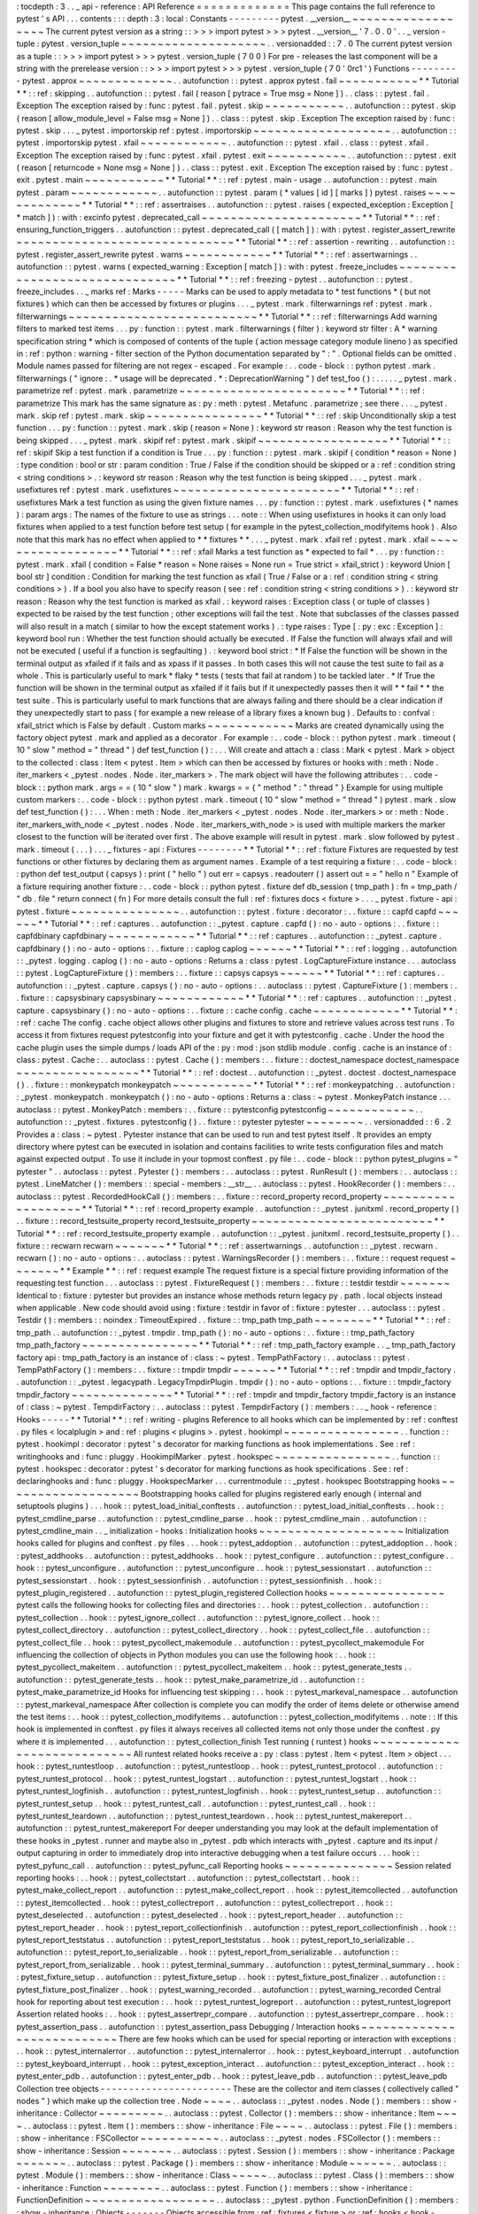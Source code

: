 :
tocdepth
:
3
.
.
_
api
-
reference
:
API
Reference
=
=
=
=
=
=
=
=
=
=
=
=
=
This
page
contains
the
full
reference
to
pytest
'
s
API
.
.
.
contents
:
:
:
depth
:
3
:
local
:
Constants
-
-
-
-
-
-
-
-
-
pytest
.
__version__
~
~
~
~
~
~
~
~
~
~
~
~
~
~
~
~
~
~
The
current
pytest
version
as
a
string
:
:
>
>
>
import
pytest
>
>
>
pytest
.
__version__
'
7
.
0
.
0
'
.
.
_
version
-
tuple
:
pytest
.
version_tuple
~
~
~
~
~
~
~
~
~
~
~
~
~
~
~
~
~
~
~
~
.
.
versionadded
:
:
7
.
0
The
current
pytest
version
as
a
tuple
:
:
>
>
>
import
pytest
>
>
>
pytest
.
version_tuple
(
7
0
0
)
For
pre
-
releases
the
last
component
will
be
a
string
with
the
prerelease
version
:
:
>
>
>
import
pytest
>
>
>
pytest
.
version_tuple
(
7
0
'
0rc1
'
)
Functions
-
-
-
-
-
-
-
-
-
pytest
.
approx
~
~
~
~
~
~
~
~
~
~
~
~
~
.
.
autofunction
:
:
pytest
.
approx
pytest
.
fail
~
~
~
~
~
~
~
~
~
~
~
*
*
Tutorial
*
*
:
:
ref
:
skipping
.
.
autofunction
:
:
pytest
.
fail
(
reason
[
pytrace
=
True
msg
=
None
]
)
.
.
class
:
:
pytest
.
fail
.
Exception
The
exception
raised
by
:
func
:
pytest
.
fail
.
pytest
.
skip
~
~
~
~
~
~
~
~
~
~
~
.
.
autofunction
:
:
pytest
.
skip
(
reason
[
allow_module_level
=
False
msg
=
None
]
)
.
.
class
:
:
pytest
.
skip
.
Exception
The
exception
raised
by
:
func
:
pytest
.
skip
.
.
.
_
pytest
.
importorskip
ref
:
pytest
.
importorskip
~
~
~
~
~
~
~
~
~
~
~
~
~
~
~
~
~
~
~
.
.
autofunction
:
:
pytest
.
importorskip
pytest
.
xfail
~
~
~
~
~
~
~
~
~
~
~
~
.
.
autofunction
:
:
pytest
.
xfail
.
.
class
:
:
pytest
.
xfail
.
Exception
The
exception
raised
by
:
func
:
pytest
.
xfail
.
pytest
.
exit
~
~
~
~
~
~
~
~
~
~
~
.
.
autofunction
:
:
pytest
.
exit
(
reason
[
returncode
=
None
msg
=
None
]
)
.
.
class
:
:
pytest
.
exit
.
Exception
The
exception
raised
by
:
func
:
pytest
.
exit
.
pytest
.
main
~
~
~
~
~
~
~
~
~
~
~
*
*
Tutorial
*
*
:
:
ref
:
pytest
.
main
-
usage
.
.
autofunction
:
:
pytest
.
main
pytest
.
param
~
~
~
~
~
~
~
~
~
~
~
~
.
.
autofunction
:
:
pytest
.
param
(
*
values
[
id
]
[
marks
]
)
pytest
.
raises
~
~
~
~
~
~
~
~
~
~
~
~
~
*
*
Tutorial
*
*
:
:
ref
:
assertraises
.
.
autofunction
:
:
pytest
.
raises
(
expected_exception
:
Exception
[
*
match
]
)
:
with
:
excinfo
pytest
.
deprecated_call
~
~
~
~
~
~
~
~
~
~
~
~
~
~
~
~
~
~
~
~
~
~
*
*
Tutorial
*
*
:
:
ref
:
ensuring_function_triggers
.
.
autofunction
:
:
pytest
.
deprecated_call
(
[
match
]
)
:
with
:
pytest
.
register_assert_rewrite
~
~
~
~
~
~
~
~
~
~
~
~
~
~
~
~
~
~
~
~
~
~
~
~
~
~
~
~
~
~
*
*
Tutorial
*
*
:
:
ref
:
assertion
-
rewriting
.
.
autofunction
:
:
pytest
.
register_assert_rewrite
pytest
.
warns
~
~
~
~
~
~
~
~
~
~
~
~
*
*
Tutorial
*
*
:
:
ref
:
assertwarnings
.
.
autofunction
:
:
pytest
.
warns
(
expected_warning
:
Exception
[
match
]
)
:
with
:
pytest
.
freeze_includes
~
~
~
~
~
~
~
~
~
~
~
~
~
~
~
~
~
~
~
~
~
~
~
~
~
~
~
~
~
~
*
*
Tutorial
*
*
:
:
ref
:
freezing
-
pytest
.
.
autofunction
:
:
pytest
.
freeze_includes
.
.
_
marks
ref
:
Marks
-
-
-
-
-
Marks
can
be
used
to
apply
metadata
to
*
test
functions
*
(
but
not
fixtures
)
which
can
then
be
accessed
by
fixtures
or
plugins
.
.
.
_
pytest
.
mark
.
filterwarnings
ref
:
pytest
.
mark
.
filterwarnings
~
~
~
~
~
~
~
~
~
~
~
~
~
~
~
~
~
~
~
~
~
~
~
~
~
~
*
*
Tutorial
*
*
:
:
ref
:
filterwarnings
Add
warning
filters
to
marked
test
items
.
.
.
py
:
function
:
:
pytest
.
mark
.
filterwarnings
(
filter
)
:
keyword
str
filter
:
A
*
warning
specification
string
*
which
is
composed
of
contents
of
the
tuple
(
action
message
category
module
lineno
)
as
specified
in
:
ref
:
python
:
warning
-
filter
section
of
the
Python
documentation
separated
by
"
:
"
.
Optional
fields
can
be
omitted
.
Module
names
passed
for
filtering
are
not
regex
-
escaped
.
For
example
:
.
.
code
-
block
:
:
python
pytest
.
mark
.
filterwarnings
(
"
ignore
:
.
*
usage
will
be
deprecated
.
*
:
DeprecationWarning
"
)
def
test_foo
(
)
:
.
.
.
.
.
_
pytest
.
mark
.
parametrize
ref
:
pytest
.
mark
.
parametrize
~
~
~
~
~
~
~
~
~
~
~
~
~
~
~
~
~
~
~
~
~
~
~
*
*
Tutorial
*
*
:
:
ref
:
parametrize
This
mark
has
the
same
signature
as
:
py
:
meth
:
pytest
.
Metafunc
.
parametrize
;
see
there
.
.
.
_
pytest
.
mark
.
skip
ref
:
pytest
.
mark
.
skip
~
~
~
~
~
~
~
~
~
~
~
~
~
~
~
~
*
*
Tutorial
*
*
:
:
ref
:
skip
Unconditionally
skip
a
test
function
.
.
.
py
:
function
:
:
pytest
.
mark
.
skip
(
reason
=
None
)
:
keyword
str
reason
:
Reason
why
the
test
function
is
being
skipped
.
.
.
_
pytest
.
mark
.
skipif
ref
:
pytest
.
mark
.
skipif
~
~
~
~
~
~
~
~
~
~
~
~
~
~
~
~
~
~
*
*
Tutorial
*
*
:
:
ref
:
skipif
Skip
a
test
function
if
a
condition
is
True
.
.
.
py
:
function
:
:
pytest
.
mark
.
skipif
(
condition
*
reason
=
None
)
:
type
condition
:
bool
or
str
:
param
condition
:
True
/
False
if
the
condition
should
be
skipped
or
a
:
ref
:
condition
string
<
string
conditions
>
.
:
keyword
str
reason
:
Reason
why
the
test
function
is
being
skipped
.
.
.
_
pytest
.
mark
.
usefixtures
ref
:
pytest
.
mark
.
usefixtures
~
~
~
~
~
~
~
~
~
~
~
~
~
~
~
~
~
~
~
~
~
~
~
*
*
Tutorial
*
*
:
:
ref
:
usefixtures
Mark
a
test
function
as
using
the
given
fixture
names
.
.
.
py
:
function
:
:
pytest
.
mark
.
usefixtures
(
*
names
)
:
param
args
:
The
names
of
the
fixture
to
use
as
strings
.
.
.
note
:
:
When
using
usefixtures
in
hooks
it
can
only
load
fixtures
when
applied
to
a
test
function
before
test
setup
(
for
example
in
the
pytest_collection_modifyitems
hook
)
.
Also
note
that
this
mark
has
no
effect
when
applied
to
*
*
fixtures
*
*
.
.
.
_
pytest
.
mark
.
xfail
ref
:
pytest
.
mark
.
xfail
~
~
~
~
~
~
~
~
~
~
~
~
~
~
~
~
~
~
*
*
Tutorial
*
*
:
:
ref
:
xfail
Marks
a
test
function
as
*
expected
to
fail
*
.
.
.
py
:
function
:
:
pytest
.
mark
.
xfail
(
condition
=
False
*
reason
=
None
raises
=
None
run
=
True
strict
=
xfail_strict
)
:
keyword
Union
[
bool
str
]
condition
:
Condition
for
marking
the
test
function
as
xfail
(
True
/
False
or
a
:
ref
:
condition
string
<
string
conditions
>
)
.
If
a
bool
you
also
have
to
specify
reason
(
see
:
ref
:
condition
string
<
string
conditions
>
)
.
:
keyword
str
reason
:
Reason
why
the
test
function
is
marked
as
xfail
.
:
keyword
raises
:
Exception
class
(
or
tuple
of
classes
)
expected
to
be
raised
by
the
test
function
;
other
exceptions
will
fail
the
test
.
Note
that
subclasses
of
the
classes
passed
will
also
result
in
a
match
(
similar
to
how
the
except
statement
works
)
.
:
type
raises
:
Type
[
:
py
:
exc
:
Exception
]
:
keyword
bool
run
:
Whether
the
test
function
should
actually
be
executed
.
If
False
the
function
will
always
xfail
and
will
not
be
executed
(
useful
if
a
function
is
segfaulting
)
.
:
keyword
bool
strict
:
*
If
False
the
function
will
be
shown
in
the
terminal
output
as
xfailed
if
it
fails
and
as
xpass
if
it
passes
.
In
both
cases
this
will
not
cause
the
test
suite
to
fail
as
a
whole
.
This
is
particularly
useful
to
mark
*
flaky
*
tests
(
tests
that
fail
at
random
)
to
be
tackled
later
.
*
If
True
the
function
will
be
shown
in
the
terminal
output
as
xfailed
if
it
fails
but
if
it
unexpectedly
passes
then
it
will
*
*
fail
*
*
the
test
suite
.
This
is
particularly
useful
to
mark
functions
that
are
always
failing
and
there
should
be
a
clear
indication
if
they
unexpectedly
start
to
pass
(
for
example
a
new
release
of
a
library
fixes
a
known
bug
)
.
Defaults
to
:
confval
:
xfail_strict
which
is
False
by
default
.
Custom
marks
~
~
~
~
~
~
~
~
~
~
~
~
Marks
are
created
dynamically
using
the
factory
object
pytest
.
mark
and
applied
as
a
decorator
.
For
example
:
.
.
code
-
block
:
:
python
pytest
.
mark
.
timeout
(
10
"
slow
"
method
=
"
thread
"
)
def
test_function
(
)
:
.
.
.
Will
create
and
attach
a
:
class
:
Mark
<
pytest
.
Mark
>
object
to
the
collected
:
class
:
Item
<
pytest
.
Item
>
which
can
then
be
accessed
by
fixtures
or
hooks
with
:
meth
:
Node
.
iter_markers
<
_pytest
.
nodes
.
Node
.
iter_markers
>
.
The
mark
object
will
have
the
following
attributes
:
.
.
code
-
block
:
:
python
mark
.
args
=
=
(
10
"
slow
"
)
mark
.
kwargs
=
=
{
"
method
"
:
"
thread
"
}
Example
for
using
multiple
custom
markers
:
.
.
code
-
block
:
:
python
pytest
.
mark
.
timeout
(
10
"
slow
"
method
=
"
thread
"
)
pytest
.
mark
.
slow
def
test_function
(
)
:
.
.
.
When
:
meth
:
Node
.
iter_markers
<
_pytest
.
nodes
.
Node
.
iter_markers
>
or
:
meth
:
Node
.
iter_markers_with_node
<
_pytest
.
nodes
.
Node
.
iter_markers_with_node
>
is
used
with
multiple
markers
the
marker
closest
to
the
function
will
be
iterated
over
first
.
The
above
example
will
result
in
pytest
.
mark
.
slow
followed
by
pytest
.
mark
.
timeout
(
.
.
.
)
.
.
.
_
fixtures
-
api
:
Fixtures
-
-
-
-
-
-
-
-
*
*
Tutorial
*
*
:
:
ref
:
fixture
Fixtures
are
requested
by
test
functions
or
other
fixtures
by
declaring
them
as
argument
names
.
Example
of
a
test
requiring
a
fixture
:
.
.
code
-
block
:
:
python
def
test_output
(
capsys
)
:
print
(
"
hello
"
)
out
err
=
capsys
.
readouterr
(
)
assert
out
=
=
"
hello
\
n
"
Example
of
a
fixture
requiring
another
fixture
:
.
.
code
-
block
:
:
python
pytest
.
fixture
def
db_session
(
tmp_path
)
:
fn
=
tmp_path
/
"
db
.
file
"
return
connect
(
fn
)
For
more
details
consult
the
full
:
ref
:
fixtures
docs
<
fixture
>
.
.
.
_
pytest
.
fixture
-
api
:
pytest
.
fixture
~
~
~
~
~
~
~
~
~
~
~
~
~
~
~
.
.
autofunction
:
:
pytest
.
fixture
:
decorator
:
.
.
fixture
:
:
capfd
capfd
~
~
~
~
~
~
*
*
Tutorial
*
*
:
:
ref
:
captures
.
.
autofunction
:
:
_pytest
.
capture
.
capfd
(
)
:
no
-
auto
-
options
:
.
.
fixture
:
:
capfdbinary
capfdbinary
~
~
~
~
~
~
~
~
~
~
~
~
*
*
Tutorial
*
*
:
:
ref
:
captures
.
.
autofunction
:
:
_pytest
.
capture
.
capfdbinary
(
)
:
no
-
auto
-
options
:
.
.
fixture
:
:
caplog
caplog
~
~
~
~
~
~
*
*
Tutorial
*
*
:
:
ref
:
logging
.
.
autofunction
:
:
_pytest
.
logging
.
caplog
(
)
:
no
-
auto
-
options
:
Returns
a
:
class
:
pytest
.
LogCaptureFixture
instance
.
.
.
autoclass
:
:
pytest
.
LogCaptureFixture
(
)
:
members
:
.
.
fixture
:
:
capsys
capsys
~
~
~
~
~
~
*
*
Tutorial
*
*
:
:
ref
:
captures
.
.
autofunction
:
:
_pytest
.
capture
.
capsys
(
)
:
no
-
auto
-
options
:
.
.
autoclass
:
:
pytest
.
CaptureFixture
(
)
:
members
:
.
.
fixture
:
:
capsysbinary
capsysbinary
~
~
~
~
~
~
~
~
~
~
~
~
*
*
Tutorial
*
*
:
:
ref
:
captures
.
.
autofunction
:
:
_pytest
.
capture
.
capsysbinary
(
)
:
no
-
auto
-
options
:
.
.
fixture
:
:
cache
config
.
cache
~
~
~
~
~
~
~
~
~
~
~
~
*
*
Tutorial
*
*
:
:
ref
:
cache
The
config
.
cache
object
allows
other
plugins
and
fixtures
to
store
and
retrieve
values
across
test
runs
.
To
access
it
from
fixtures
request
pytestconfig
into
your
fixture
and
get
it
with
pytestconfig
.
cache
.
Under
the
hood
the
cache
plugin
uses
the
simple
dumps
/
loads
API
of
the
:
py
:
mod
:
json
stdlib
module
.
config
.
cache
is
an
instance
of
:
class
:
pytest
.
Cache
:
.
.
autoclass
:
:
pytest
.
Cache
(
)
:
members
:
.
.
fixture
:
:
doctest_namespace
doctest_namespace
~
~
~
~
~
~
~
~
~
~
~
~
~
~
~
~
~
*
*
Tutorial
*
*
:
:
ref
:
doctest
.
.
autofunction
:
:
_pytest
.
doctest
.
doctest_namespace
(
)
.
.
fixture
:
:
monkeypatch
monkeypatch
~
~
~
~
~
~
~
~
~
~
~
*
*
Tutorial
*
*
:
:
ref
:
monkeypatching
.
.
autofunction
:
:
_pytest
.
monkeypatch
.
monkeypatch
(
)
:
no
-
auto
-
options
:
Returns
a
:
class
:
~
pytest
.
MonkeyPatch
instance
.
.
.
autoclass
:
:
pytest
.
MonkeyPatch
:
members
:
.
.
fixture
:
:
pytestconfig
pytestconfig
~
~
~
~
~
~
~
~
~
~
~
~
.
.
autofunction
:
:
_pytest
.
fixtures
.
pytestconfig
(
)
.
.
fixture
:
:
pytester
pytester
~
~
~
~
~
~
~
~
.
.
versionadded
:
:
6
.
2
Provides
a
:
class
:
~
pytest
.
Pytester
instance
that
can
be
used
to
run
and
test
pytest
itself
.
It
provides
an
empty
directory
where
pytest
can
be
executed
in
isolation
and
contains
facilities
to
write
tests
configuration
files
and
match
against
expected
output
.
To
use
it
include
in
your
topmost
conftest
.
py
file
:
.
.
code
-
block
:
:
python
pytest_plugins
=
"
pytester
"
.
.
autoclass
:
:
pytest
.
Pytester
(
)
:
members
:
.
.
autoclass
:
:
pytest
.
RunResult
(
)
:
members
:
.
.
autoclass
:
:
pytest
.
LineMatcher
(
)
:
members
:
:
special
-
members
:
__str__
.
.
autoclass
:
:
pytest
.
HookRecorder
(
)
:
members
:
.
.
autoclass
:
:
pytest
.
RecordedHookCall
(
)
:
members
:
.
.
fixture
:
:
record_property
record_property
~
~
~
~
~
~
~
~
~
~
~
~
~
~
~
~
~
~
~
*
*
Tutorial
*
*
:
:
ref
:
record_property
example
.
.
autofunction
:
:
_pytest
.
junitxml
.
record_property
(
)
.
.
fixture
:
:
record_testsuite_property
record_testsuite_property
~
~
~
~
~
~
~
~
~
~
~
~
~
~
~
~
~
~
~
~
~
~
~
~
~
*
*
Tutorial
*
*
:
:
ref
:
record_testsuite_property
example
.
.
autofunction
:
:
_pytest
.
junitxml
.
record_testsuite_property
(
)
.
.
fixture
:
:
recwarn
recwarn
~
~
~
~
~
~
~
*
*
Tutorial
*
*
:
:
ref
:
assertwarnings
.
.
autofunction
:
:
_pytest
.
recwarn
.
recwarn
(
)
:
no
-
auto
-
options
:
.
.
autoclass
:
:
pytest
.
WarningsRecorder
(
)
:
members
:
.
.
fixture
:
:
request
request
~
~
~
~
~
~
~
*
*
Example
*
*
:
:
ref
:
request
example
The
request
fixture
is
a
special
fixture
providing
information
of
the
requesting
test
function
.
.
.
autoclass
:
:
pytest
.
FixtureRequest
(
)
:
members
:
.
.
fixture
:
:
testdir
testdir
~
~
~
~
~
~
~
Identical
to
:
fixture
:
pytester
but
provides
an
instance
whose
methods
return
legacy
py
.
path
.
local
objects
instead
when
applicable
.
New
code
should
avoid
using
:
fixture
:
testdir
in
favor
of
:
fixture
:
pytester
.
.
.
autoclass
:
:
pytest
.
Testdir
(
)
:
members
:
:
noindex
:
TimeoutExpired
.
.
fixture
:
:
tmp_path
tmp_path
~
~
~
~
~
~
~
~
*
*
Tutorial
*
*
:
:
ref
:
tmp_path
.
.
autofunction
:
:
_pytest
.
tmpdir
.
tmp_path
(
)
:
no
-
auto
-
options
:
.
.
fixture
:
:
tmp_path_factory
tmp_path_factory
~
~
~
~
~
~
~
~
~
~
~
~
~
~
~
~
*
*
Tutorial
*
*
:
:
ref
:
tmp_path_factory
example
.
.
_
tmp_path_factory
factory
api
:
tmp_path_factory
is
an
instance
of
:
class
:
~
pytest
.
TempPathFactory
:
.
.
autoclass
:
:
pytest
.
TempPathFactory
(
)
:
members
:
.
.
fixture
:
:
tmpdir
tmpdir
~
~
~
~
~
~
*
*
Tutorial
*
*
:
:
ref
:
tmpdir
and
tmpdir_factory
.
.
autofunction
:
:
_pytest
.
legacypath
.
LegacyTmpdirPlugin
.
tmpdir
(
)
:
no
-
auto
-
options
:
.
.
fixture
:
:
tmpdir_factory
tmpdir_factory
~
~
~
~
~
~
~
~
~
~
~
~
~
~
*
*
Tutorial
*
*
:
:
ref
:
tmpdir
and
tmpdir_factory
tmpdir_factory
is
an
instance
of
:
class
:
~
pytest
.
TempdirFactory
:
.
.
autoclass
:
:
pytest
.
TempdirFactory
(
)
:
members
:
.
.
_
hook
-
reference
:
Hooks
-
-
-
-
-
*
*
Tutorial
*
*
:
:
ref
:
writing
-
plugins
Reference
to
all
hooks
which
can
be
implemented
by
:
ref
:
conftest
.
py
files
<
localplugin
>
and
:
ref
:
plugins
<
plugins
>
.
pytest
.
hookimpl
~
~
~
~
~
~
~
~
~
~
~
~
~
~
~
~
.
.
function
:
:
pytest
.
hookimpl
:
decorator
:
pytest
'
s
decorator
for
marking
functions
as
hook
implementations
.
See
:
ref
:
writinghooks
and
:
func
:
pluggy
.
HookimplMarker
.
pytest
.
hookspec
~
~
~
~
~
~
~
~
~
~
~
~
~
~
~
~
.
.
function
:
:
pytest
.
hookspec
:
decorator
:
pytest
'
s
decorator
for
marking
functions
as
hook
specifications
.
See
:
ref
:
declaringhooks
and
:
func
:
pluggy
.
HookspecMarker
.
.
.
currentmodule
:
:
_pytest
.
hookspec
Bootstrapping
hooks
~
~
~
~
~
~
~
~
~
~
~
~
~
~
~
~
~
~
~
Bootstrapping
hooks
called
for
plugins
registered
early
enough
(
internal
and
setuptools
plugins
)
.
.
.
hook
:
:
pytest_load_initial_conftests
.
.
autofunction
:
:
pytest_load_initial_conftests
.
.
hook
:
:
pytest_cmdline_parse
.
.
autofunction
:
:
pytest_cmdline_parse
.
.
hook
:
:
pytest_cmdline_main
.
.
autofunction
:
:
pytest_cmdline_main
.
.
_
initialization
-
hooks
:
Initialization
hooks
~
~
~
~
~
~
~
~
~
~
~
~
~
~
~
~
~
~
~
~
Initialization
hooks
called
for
plugins
and
conftest
.
py
files
.
.
.
hook
:
:
pytest_addoption
.
.
autofunction
:
:
pytest_addoption
.
.
hook
:
:
pytest_addhooks
.
.
autofunction
:
:
pytest_addhooks
.
.
hook
:
:
pytest_configure
.
.
autofunction
:
:
pytest_configure
.
.
hook
:
:
pytest_unconfigure
.
.
autofunction
:
:
pytest_unconfigure
.
.
hook
:
:
pytest_sessionstart
.
.
autofunction
:
:
pytest_sessionstart
.
.
hook
:
:
pytest_sessionfinish
.
.
autofunction
:
:
pytest_sessionfinish
.
.
hook
:
:
pytest_plugin_registered
.
.
autofunction
:
:
pytest_plugin_registered
Collection
hooks
~
~
~
~
~
~
~
~
~
~
~
~
~
~
~
~
pytest
calls
the
following
hooks
for
collecting
files
and
directories
:
.
.
hook
:
:
pytest_collection
.
.
autofunction
:
:
pytest_collection
.
.
hook
:
:
pytest_ignore_collect
.
.
autofunction
:
:
pytest_ignore_collect
.
.
hook
:
:
pytest_collect_directory
.
.
autofunction
:
:
pytest_collect_directory
.
.
hook
:
:
pytest_collect_file
.
.
autofunction
:
:
pytest_collect_file
.
.
hook
:
:
pytest_pycollect_makemodule
.
.
autofunction
:
:
pytest_pycollect_makemodule
For
influencing
the
collection
of
objects
in
Python
modules
you
can
use
the
following
hook
:
.
.
hook
:
:
pytest_pycollect_makeitem
.
.
autofunction
:
:
pytest_pycollect_makeitem
.
.
hook
:
:
pytest_generate_tests
.
.
autofunction
:
:
pytest_generate_tests
.
.
hook
:
:
pytest_make_parametrize_id
.
.
autofunction
:
:
pytest_make_parametrize_id
Hooks
for
influencing
test
skipping
:
.
.
hook
:
:
pytest_markeval_namespace
.
.
autofunction
:
:
pytest_markeval_namespace
After
collection
is
complete
you
can
modify
the
order
of
items
delete
or
otherwise
amend
the
test
items
:
.
.
hook
:
:
pytest_collection_modifyitems
.
.
autofunction
:
:
pytest_collection_modifyitems
.
.
note
:
:
If
this
hook
is
implemented
in
conftest
.
py
files
it
always
receives
all
collected
items
not
only
those
under
the
conftest
.
py
where
it
is
implemented
.
.
.
autofunction
:
:
pytest_collection_finish
Test
running
(
runtest
)
hooks
~
~
~
~
~
~
~
~
~
~
~
~
~
~
~
~
~
~
~
~
~
~
~
~
~
~
~
~
All
runtest
related
hooks
receive
a
:
py
:
class
:
pytest
.
Item
<
pytest
.
Item
>
object
.
.
.
hook
:
:
pytest_runtestloop
.
.
autofunction
:
:
pytest_runtestloop
.
.
hook
:
:
pytest_runtest_protocol
.
.
autofunction
:
:
pytest_runtest_protocol
.
.
hook
:
:
pytest_runtest_logstart
.
.
autofunction
:
:
pytest_runtest_logstart
.
.
hook
:
:
pytest_runtest_logfinish
.
.
autofunction
:
:
pytest_runtest_logfinish
.
.
hook
:
:
pytest_runtest_setup
.
.
autofunction
:
:
pytest_runtest_setup
.
.
hook
:
:
pytest_runtest_call
.
.
autofunction
:
:
pytest_runtest_call
.
.
hook
:
:
pytest_runtest_teardown
.
.
autofunction
:
:
pytest_runtest_teardown
.
.
hook
:
:
pytest_runtest_makereport
.
.
autofunction
:
:
pytest_runtest_makereport
For
deeper
understanding
you
may
look
at
the
default
implementation
of
these
hooks
in
_pytest
.
runner
and
maybe
also
in
_pytest
.
pdb
which
interacts
with
_pytest
.
capture
and
its
input
/
output
capturing
in
order
to
immediately
drop
into
interactive
debugging
when
a
test
failure
occurs
.
.
.
hook
:
:
pytest_pyfunc_call
.
.
autofunction
:
:
pytest_pyfunc_call
Reporting
hooks
~
~
~
~
~
~
~
~
~
~
~
~
~
~
~
Session
related
reporting
hooks
:
.
.
hook
:
:
pytest_collectstart
.
.
autofunction
:
:
pytest_collectstart
.
.
hook
:
:
pytest_make_collect_report
.
.
autofunction
:
:
pytest_make_collect_report
.
.
hook
:
:
pytest_itemcollected
.
.
autofunction
:
:
pytest_itemcollected
.
.
hook
:
:
pytest_collectreport
.
.
autofunction
:
:
pytest_collectreport
.
.
hook
:
:
pytest_deselected
.
.
autofunction
:
:
pytest_deselected
.
.
hook
:
:
pytest_report_header
.
.
autofunction
:
:
pytest_report_header
.
.
hook
:
:
pytest_report_collectionfinish
.
.
autofunction
:
:
pytest_report_collectionfinish
.
.
hook
:
:
pytest_report_teststatus
.
.
autofunction
:
:
pytest_report_teststatus
.
.
hook
:
:
pytest_report_to_serializable
.
.
autofunction
:
:
pytest_report_to_serializable
.
.
hook
:
:
pytest_report_from_serializable
.
.
autofunction
:
:
pytest_report_from_serializable
.
.
hook
:
:
pytest_terminal_summary
.
.
autofunction
:
:
pytest_terminal_summary
.
.
hook
:
:
pytest_fixture_setup
.
.
autofunction
:
:
pytest_fixture_setup
.
.
hook
:
:
pytest_fixture_post_finalizer
.
.
autofunction
:
:
pytest_fixture_post_finalizer
.
.
hook
:
:
pytest_warning_recorded
.
.
autofunction
:
:
pytest_warning_recorded
Central
hook
for
reporting
about
test
execution
:
.
.
hook
:
:
pytest_runtest_logreport
.
.
autofunction
:
:
pytest_runtest_logreport
Assertion
related
hooks
:
.
.
hook
:
:
pytest_assertrepr_compare
.
.
autofunction
:
:
pytest_assertrepr_compare
.
.
hook
:
:
pytest_assertion_pass
.
.
autofunction
:
:
pytest_assertion_pass
Debugging
/
Interaction
hooks
~
~
~
~
~
~
~
~
~
~
~
~
~
~
~
~
~
~
~
~
~
~
~
~
~
~
~
There
are
few
hooks
which
can
be
used
for
special
reporting
or
interaction
with
exceptions
:
.
.
hook
:
:
pytest_internalerror
.
.
autofunction
:
:
pytest_internalerror
.
.
hook
:
:
pytest_keyboard_interrupt
.
.
autofunction
:
:
pytest_keyboard_interrupt
.
.
hook
:
:
pytest_exception_interact
.
.
autofunction
:
:
pytest_exception_interact
.
.
hook
:
:
pytest_enter_pdb
.
.
autofunction
:
:
pytest_enter_pdb
.
.
hook
:
:
pytest_leave_pdb
.
.
autofunction
:
:
pytest_leave_pdb
Collection
tree
objects
-
-
-
-
-
-
-
-
-
-
-
-
-
-
-
-
-
-
-
-
-
-
-
These
are
the
collector
and
item
classes
(
collectively
called
"
nodes
"
)
which
make
up
the
collection
tree
.
Node
~
~
~
~
.
.
autoclass
:
:
_pytest
.
nodes
.
Node
(
)
:
members
:
:
show
-
inheritance
:
Collector
~
~
~
~
~
~
~
~
~
.
.
autoclass
:
:
pytest
.
Collector
(
)
:
members
:
:
show
-
inheritance
:
Item
~
~
~
~
.
.
autoclass
:
:
pytest
.
Item
(
)
:
members
:
:
show
-
inheritance
:
File
~
~
~
~
.
.
autoclass
:
:
pytest
.
File
(
)
:
members
:
:
show
-
inheritance
:
FSCollector
~
~
~
~
~
~
~
~
~
~
~
.
.
autoclass
:
:
_pytest
.
nodes
.
FSCollector
(
)
:
members
:
:
show
-
inheritance
:
Session
~
~
~
~
~
~
~
.
.
autoclass
:
:
pytest
.
Session
(
)
:
members
:
:
show
-
inheritance
:
Package
~
~
~
~
~
~
~
.
.
autoclass
:
:
pytest
.
Package
(
)
:
members
:
:
show
-
inheritance
:
Module
~
~
~
~
~
~
.
.
autoclass
:
:
pytest
.
Module
(
)
:
members
:
:
show
-
inheritance
:
Class
~
~
~
~
~
.
.
autoclass
:
:
pytest
.
Class
(
)
:
members
:
:
show
-
inheritance
:
Function
~
~
~
~
~
~
~
~
.
.
autoclass
:
:
pytest
.
Function
(
)
:
members
:
:
show
-
inheritance
:
FunctionDefinition
~
~
~
~
~
~
~
~
~
~
~
~
~
~
~
~
~
~
.
.
autoclass
:
:
_pytest
.
python
.
FunctionDefinition
(
)
:
members
:
:
show
-
inheritance
:
Objects
-
-
-
-
-
-
-
Objects
accessible
from
:
ref
:
fixtures
<
fixture
>
or
:
ref
:
hooks
<
hook
-
reference
>
or
importable
from
pytest
.
CallInfo
~
~
~
~
~
~
~
~
.
.
autoclass
:
:
pytest
.
CallInfo
(
)
:
members
:
CollectReport
~
~
~
~
~
~
~
~
~
~
~
~
~
.
.
autoclass
:
:
pytest
.
CollectReport
(
)
:
members
:
:
show
-
inheritance
:
:
inherited
-
members
:
Config
~
~
~
~
~
~
.
.
autoclass
:
:
pytest
.
Config
(
)
:
members
:
Dir
~
~
~
.
.
autoclass
:
:
pytest
.
Dir
(
)
:
members
:
Directory
~
~
~
~
~
~
~
~
~
.
.
autoclass
:
:
pytest
.
Directory
(
)
:
members
:
ExceptionInfo
~
~
~
~
~
~
~
~
~
~
~
~
~
.
.
autoclass
:
:
pytest
.
ExceptionInfo
(
)
:
members
:
ExitCode
~
~
~
~
~
~
~
~
.
.
autoclass
:
:
pytest
.
ExitCode
:
members
:
FixtureDef
~
~
~
~
~
~
~
~
~
~
.
.
autoclass
:
:
pytest
.
FixtureDef
(
)
:
members
:
:
show
-
inheritance
:
MarkDecorator
~
~
~
~
~
~
~
~
~
~
~
~
~
.
.
autoclass
:
:
pytest
.
MarkDecorator
(
)
:
members
:
MarkGenerator
~
~
~
~
~
~
~
~
~
~
~
~
~
.
.
autoclass
:
:
pytest
.
MarkGenerator
(
)
:
members
:
Mark
~
~
~
~
.
.
autoclass
:
:
pytest
.
Mark
(
)
:
members
:
Metafunc
~
~
~
~
~
~
~
~
.
.
autoclass
:
:
pytest
.
Metafunc
(
)
:
members
:
Parser
~
~
~
~
~
~
.
.
autoclass
:
:
pytest
.
Parser
(
)
:
members
:
OptionGroup
~
~
~
~
~
~
~
~
~
~
~
.
.
autoclass
:
:
pytest
.
OptionGroup
(
)
:
members
:
PytestPluginManager
~
~
~
~
~
~
~
~
~
~
~
~
~
~
~
~
~
~
~
.
.
autoclass
:
:
pytest
.
PytestPluginManager
(
)
:
members
:
:
undoc
-
members
:
:
inherited
-
members
:
:
show
-
inheritance
:
TestReport
~
~
~
~
~
~
~
~
~
~
.
.
autoclass
:
:
pytest
.
TestReport
(
)
:
members
:
:
show
-
inheritance
:
:
inherited
-
members
:
TestShortLogReport
~
~
~
~
~
~
~
~
~
~
~
~
~
~
~
~
~
~
.
.
autoclass
:
:
pytest
.
TestShortLogReport
(
)
:
members
:
Result
~
~
~
~
~
~
~
Result
object
used
within
:
ref
:
hook
wrappers
<
hookwrapper
>
see
:
py
:
class
:
Result
in
the
pluggy
documentation
<
pluggy
.
Result
>
for
more
information
.
Stash
~
~
~
~
~
.
.
autoclass
:
:
pytest
.
Stash
:
special
-
members
:
__setitem__
__getitem__
__delitem__
__contains__
__len__
:
members
:
.
.
autoclass
:
:
pytest
.
StashKey
:
show
-
inheritance
:
:
members
:
Global
Variables
-
-
-
-
-
-
-
-
-
-
-
-
-
-
-
-
pytest
treats
some
global
variables
in
a
special
manner
when
defined
in
a
test
module
or
conftest
.
py
files
.
.
.
globalvar
:
:
collect_ignore
*
*
Tutorial
*
*
:
:
ref
:
customizing
-
test
-
collection
Can
be
declared
in
*
conftest
.
py
files
*
to
exclude
test
directories
or
modules
.
Needs
to
be
a
list
of
paths
(
str
:
class
:
pathlib
.
Path
or
any
:
class
:
os
.
PathLike
)
.
.
.
code
-
block
:
:
python
collect_ignore
=
[
"
setup
.
py
"
]
.
.
globalvar
:
:
collect_ignore_glob
*
*
Tutorial
*
*
:
:
ref
:
customizing
-
test
-
collection
Can
be
declared
in
*
conftest
.
py
files
*
to
exclude
test
directories
or
modules
with
Unix
shell
-
style
wildcards
.
Needs
to
be
list
[
str
]
where
str
can
contain
glob
patterns
.
.
.
code
-
block
:
:
python
collect_ignore_glob
=
[
"
*
_ignore
.
py
"
]
.
.
globalvar
:
:
pytest_plugins
*
*
Tutorial
*
*
:
:
ref
:
available
installable
plugins
Can
be
declared
at
the
*
*
global
*
*
level
in
*
test
modules
*
and
*
conftest
.
py
files
*
to
register
additional
plugins
.
Can
be
either
a
str
or
Sequence
[
str
]
.
.
.
code
-
block
:
:
python
pytest_plugins
=
"
myapp
.
testsupport
.
myplugin
"
.
.
code
-
block
:
:
python
pytest_plugins
=
(
"
myapp
.
testsupport
.
tools
"
"
myapp
.
testsupport
.
regression
"
)
.
.
globalvar
:
:
pytestmark
*
*
Tutorial
*
*
:
:
ref
:
scoped
-
marking
Can
be
declared
at
the
*
*
global
*
*
level
in
*
test
modules
*
to
apply
one
or
more
:
ref
:
marks
<
marks
ref
>
to
all
test
functions
and
methods
.
Can
be
either
a
single
mark
or
a
list
of
marks
(
applied
in
left
-
to
-
right
order
)
.
.
.
code
-
block
:
:
python
import
pytest
pytestmark
=
pytest
.
mark
.
webtest
.
.
code
-
block
:
:
python
import
pytest
pytestmark
=
[
pytest
.
mark
.
integration
pytest
.
mark
.
slow
]
Environment
Variables
-
-
-
-
-
-
-
-
-
-
-
-
-
-
-
-
-
-
-
-
-
Environment
variables
that
can
be
used
to
change
pytest
'
s
behavior
.
.
.
envvar
:
:
CI
When
set
(
regardless
of
value
)
pytest
acknowledges
that
is
running
in
a
CI
process
.
Alternative
to
BUILD_NUMBER
variable
.
.
.
envvar
:
:
BUILD_NUMBER
When
set
(
regardless
of
value
)
pytest
acknowledges
that
is
running
in
a
CI
process
.
Alternative
to
CI
variable
.
.
.
envvar
:
:
PYTEST_ADDOPTS
This
contains
a
command
-
line
(
parsed
by
the
py
:
mod
:
shlex
module
)
that
will
be
*
*
prepended
*
*
to
the
command
line
given
by
the
user
see
:
ref
:
adding
default
options
for
more
information
.
.
.
envvar
:
:
PYTEST_VERSION
This
environment
variable
is
defined
at
the
start
of
the
pytest
session
and
is
undefined
afterwards
.
It
contains
the
value
of
pytest
.
__version__
and
among
other
things
can
be
used
to
easily
check
if
a
code
is
running
from
within
a
pytest
run
.
.
.
envvar
:
:
PYTEST_CURRENT_TEST
This
is
not
meant
to
be
set
by
users
but
is
set
by
pytest
internally
with
the
name
of
the
current
test
so
other
processes
can
inspect
it
see
:
ref
:
pytest
current
test
env
for
more
information
.
.
.
envvar
:
:
PYTEST_DEBUG
When
set
pytest
will
print
tracing
and
debug
information
.
.
.
envvar
:
:
PYTEST_DISABLE_PLUGIN_AUTOLOAD
When
set
disables
plugin
auto
-
loading
through
setuptools
entrypoints
.
Only
explicitly
specified
plugins
will
be
loaded
.
.
.
envvar
:
:
PYTEST_PLUGINS
Contains
comma
-
separated
list
of
modules
that
should
be
loaded
as
plugins
:
.
.
code
-
block
:
:
bash
export
PYTEST_PLUGINS
=
mymodule
.
plugin
xdist
.
.
envvar
:
:
PYTEST_THEME
Sets
a
pygment
style
<
https
:
/
/
pygments
.
org
/
docs
/
styles
/
>
_
to
use
for
the
code
output
.
.
.
envvar
:
:
PYTEST_THEME_MODE
Sets
the
:
envvar
:
PYTEST_THEME
to
be
either
*
dark
*
or
*
light
*
.
.
.
envvar
:
:
PY_COLORS
When
set
to
1
pytest
will
use
color
in
terminal
output
.
When
set
to
0
pytest
will
not
use
color
.
PY_COLORS
takes
precedence
over
NO_COLOR
and
FORCE_COLOR
.
.
.
envvar
:
:
NO_COLOR
When
set
to
a
non
-
empty
string
(
regardless
of
value
)
pytest
will
not
use
color
in
terminal
output
.
PY_COLORS
takes
precedence
over
NO_COLOR
which
takes
precedence
over
FORCE_COLOR
.
See
no
-
color
.
org
<
https
:
/
/
no
-
color
.
org
/
>
__
for
other
libraries
supporting
this
community
standard
.
.
.
envvar
:
:
FORCE_COLOR
When
set
to
a
non
-
empty
string
(
regardless
of
value
)
pytest
will
use
color
in
terminal
output
.
PY_COLORS
and
NO_COLOR
take
precedence
over
FORCE_COLOR
.
Exceptions
-
-
-
-
-
-
-
-
-
-
.
.
autoexception
:
:
pytest
.
UsageError
(
)
:
show
-
inheritance
:
.
.
autoexception
:
:
pytest
.
FixtureLookupError
(
)
:
show
-
inheritance
:
.
.
_
warnings
ref
:
Warnings
-
-
-
-
-
-
-
-
Custom
warnings
generated
in
some
situations
such
as
improper
usage
or
deprecated
features
.
.
.
autoclass
:
:
pytest
.
PytestWarning
:
show
-
inheritance
:
.
.
autoclass
:
:
pytest
.
PytestAssertRewriteWarning
:
show
-
inheritance
:
.
.
autoclass
:
:
pytest
.
PytestCacheWarning
:
show
-
inheritance
:
.
.
autoclass
:
:
pytest
.
PytestCollectionWarning
:
show
-
inheritance
:
.
.
autoclass
:
:
pytest
.
PytestConfigWarning
:
show
-
inheritance
:
.
.
autoclass
:
:
pytest
.
PytestDeprecationWarning
:
show
-
inheritance
:
.
.
autoclass
:
:
pytest
.
PytestExperimentalApiWarning
:
show
-
inheritance
:
.
.
autoclass
:
:
pytest
.
PytestReturnNotNoneWarning
:
show
-
inheritance
:
.
.
autoclass
:
:
pytest
.
PytestRemovedIn9Warning
:
show
-
inheritance
:
.
.
autoclass
:
:
pytest
.
PytestUnhandledCoroutineWarning
:
show
-
inheritance
:
.
.
autoclass
:
:
pytest
.
PytestUnknownMarkWarning
:
show
-
inheritance
:
.
.
autoclass
:
:
pytest
.
PytestUnraisableExceptionWarning
:
show
-
inheritance
:
.
.
autoclass
:
:
pytest
.
PytestUnhandledThreadExceptionWarning
:
show
-
inheritance
:
Consult
the
:
ref
:
internal
-
warnings
section
in
the
documentation
for
more
information
.
.
.
_
ini
options
ref
:
Configuration
Options
-
-
-
-
-
-
-
-
-
-
-
-
-
-
-
-
-
-
-
-
-
Here
is
a
list
of
builtin
configuration
options
that
may
be
written
in
a
pytest
.
ini
(
or
.
pytest
.
ini
)
pyproject
.
toml
tox
.
ini
or
setup
.
cfg
file
usually
located
at
the
root
of
your
repository
.
To
see
each
file
format
in
details
see
:
ref
:
config
file
formats
.
.
.
warning
:
:
Usage
of
setup
.
cfg
is
not
recommended
except
for
very
simple
use
cases
.
.
cfg
files
use
a
different
parser
than
pytest
.
ini
and
tox
.
ini
which
might
cause
hard
to
track
down
problems
.
When
possible
it
is
recommended
to
use
the
latter
files
or
pyproject
.
toml
to
hold
your
pytest
configuration
.
Configuration
options
may
be
overwritten
in
the
command
-
line
by
using
-
o
/
-
-
override
-
ini
which
can
also
be
passed
multiple
times
.
The
expected
format
is
name
=
value
.
For
example
:
:
pytest
-
o
console_output_style
=
classic
-
o
cache_dir
=
/
tmp
/
mycache
.
.
confval
:
:
addopts
Add
the
specified
OPTS
to
the
set
of
command
line
arguments
as
if
they
had
been
specified
by
the
user
.
Example
:
if
you
have
this
ini
file
content
:
.
.
code
-
block
:
:
ini
#
content
of
pytest
.
ini
[
pytest
]
addopts
=
-
-
maxfail
=
2
-
rf
#
exit
after
2
failures
report
fail
info
issuing
pytest
test_hello
.
py
actually
means
:
.
.
code
-
block
:
:
bash
pytest
-
-
maxfail
=
2
-
rf
test_hello
.
py
Default
is
to
add
no
options
.
.
.
confval
:
:
cache_dir
Sets
a
directory
where
stores
content
of
cache
plugin
.
Default
directory
is
.
pytest_cache
which
is
created
in
:
ref
:
rootdir
<
rootdir
>
.
Directory
may
be
relative
or
absolute
path
.
If
setting
relative
path
then
directory
is
created
relative
to
:
ref
:
rootdir
<
rootdir
>
.
Additionally
path
may
contain
environment
variables
that
will
be
expanded
.
For
more
information
about
cache
plugin
please
refer
to
:
ref
:
cache_provider
.
.
.
confval
:
:
consider_namespace_packages
Controls
if
pytest
should
attempt
to
identify
namespace
packages
<
https
:
/
/
packaging
.
python
.
org
/
en
/
latest
/
guides
/
packaging
-
namespace
-
packages
>
__
when
collecting
Python
modules
.
Default
is
False
.
Set
to
True
if
the
package
you
are
testing
is
part
of
a
namespace
package
.
Only
native
namespace
packages
<
https
:
/
/
packaging
.
python
.
org
/
en
/
latest
/
guides
/
packaging
-
namespace
-
packages
/
#
native
-
namespace
-
packages
>
__
are
supported
with
no
plans
to
support
legacy
namespace
packages
<
https
:
/
/
packaging
.
python
.
org
/
en
/
latest
/
guides
/
packaging
-
namespace
-
packages
/
#
legacy
-
namespace
-
packages
>
__
.
.
.
versionadded
:
:
8
.
1
.
.
confval
:
:
console_output_style
Sets
the
console
output
style
while
running
tests
:
*
classic
:
classic
pytest
output
.
*
progress
:
like
classic
pytest
output
but
with
a
progress
indicator
.
*
progress
-
even
-
when
-
capture
-
no
:
allows
the
use
of
the
progress
indicator
even
when
capture
=
no
.
*
count
:
like
progress
but
shows
progress
as
the
number
of
tests
completed
instead
of
a
percent
.
The
default
is
progress
but
you
can
fallback
to
classic
if
you
prefer
or
the
new
mode
is
causing
unexpected
problems
:
.
.
code
-
block
:
:
ini
#
content
of
pytest
.
ini
[
pytest
]
console_output_style
=
classic
.
.
confval
:
:
doctest_encoding
Default
encoding
to
use
to
decode
text
files
with
docstrings
.
:
ref
:
See
how
pytest
handles
doctests
<
doctest
>
.
.
.
confval
:
:
doctest_optionflags
One
or
more
doctest
flag
names
from
the
standard
doctest
module
.
:
ref
:
See
how
pytest
handles
doctests
<
doctest
>
.
.
.
confval
:
:
empty_parameter_set_mark
Allows
to
pick
the
action
for
empty
parametersets
in
parameterization
*
skip
skips
tests
with
an
empty
parameterset
(
default
)
*
xfail
marks
tests
with
an
empty
parameterset
as
xfail
(
run
=
False
)
*
fail_at_collect
raises
an
exception
if
parametrize
collects
an
empty
parameter
set
.
.
code
-
block
:
:
ini
#
content
of
pytest
.
ini
[
pytest
]
empty_parameter_set_mark
=
xfail
.
.
note
:
:
The
default
value
of
this
option
is
planned
to
change
to
xfail
in
future
releases
as
this
is
considered
less
error
prone
see
:
issue
:
3155
for
more
details
.
.
.
confval
:
:
faulthandler_timeout
Dumps
the
tracebacks
of
all
threads
if
a
test
takes
longer
than
X
seconds
to
run
(
including
fixture
setup
and
teardown
)
.
Implemented
using
the
:
func
:
faulthandler
.
dump_traceback_later
function
so
all
caveats
there
apply
.
.
.
code
-
block
:
:
ini
#
content
of
pytest
.
ini
[
pytest
]
faulthandler_timeout
=
5
For
more
information
please
refer
to
:
ref
:
faulthandler
.
.
.
confval
:
:
filterwarnings
Sets
a
list
of
filters
and
actions
that
should
be
taken
for
matched
warnings
.
By
default
all
warnings
emitted
during
the
test
session
will
be
displayed
in
a
summary
at
the
end
of
the
test
session
.
.
.
code
-
block
:
:
ini
#
content
of
pytest
.
ini
[
pytest
]
filterwarnings
=
error
ignore
:
:
DeprecationWarning
This
tells
pytest
to
ignore
deprecation
warnings
and
turn
all
other
warnings
into
errors
.
For
more
information
please
refer
to
:
ref
:
warnings
.
.
.
confval
:
:
junit_duration_report
.
.
versionadded
:
:
4
.
1
Configures
how
durations
are
recorded
into
the
JUnit
XML
report
:
*
total
(
the
default
)
:
duration
times
reported
include
setup
call
and
teardown
times
.
*
call
:
duration
times
reported
include
only
call
times
excluding
setup
and
teardown
.
.
.
code
-
block
:
:
ini
[
pytest
]
junit_duration_report
=
call
.
.
confval
:
:
junit_family
.
.
versionadded
:
:
4
.
2
.
.
versionchanged
:
:
6
.
1
Default
changed
to
xunit2
.
Configures
the
format
of
the
generated
JUnit
XML
file
.
The
possible
options
are
:
*
xunit1
(
or
legacy
)
:
produces
old
style
output
compatible
with
the
xunit
1
.
0
format
.
*
xunit2
:
produces
xunit
2
.
0
style
output
<
https
:
/
/
github
.
com
/
jenkinsci
/
xunit
-
plugin
/
blob
/
xunit
-
2
.
3
.
2
/
src
/
main
/
resources
/
org
/
jenkinsci
/
plugins
/
xunit
/
types
/
model
/
xsd
/
junit
-
10
.
xsd
>
__
which
should
be
more
compatible
with
latest
Jenkins
versions
.
*
*
This
is
the
default
*
*
.
.
.
code
-
block
:
:
ini
[
pytest
]
junit_family
=
xunit2
.
.
confval
:
:
junit_logging
.
.
versionadded
:
:
3
.
5
.
.
versionchanged
:
:
5
.
4
log
all
out
-
err
options
added
.
Configures
if
captured
output
should
be
written
to
the
JUnit
XML
file
.
Valid
values
are
:
*
log
:
write
only
logging
captured
output
.
*
system
-
out
:
write
captured
stdout
contents
.
*
system
-
err
:
write
captured
stderr
contents
.
*
out
-
err
:
write
both
captured
stdout
and
stderr
contents
.
*
all
:
write
captured
logging
stdout
and
stderr
contents
.
*
no
(
the
default
)
:
no
captured
output
is
written
.
.
.
code
-
block
:
:
ini
[
pytest
]
junit_logging
=
system
-
out
.
.
confval
:
:
junit_log_passing_tests
.
.
versionadded
:
:
4
.
6
If
junit_logging
!
=
"
no
"
configures
if
the
captured
output
should
be
written
to
the
JUnit
XML
file
for
*
*
passing
*
*
tests
.
Default
is
True
.
.
.
code
-
block
:
:
ini
[
pytest
]
junit_log_passing_tests
=
False
.
.
confval
:
:
junit_suite_name
To
set
the
name
of
the
root
test
suite
xml
item
you
can
configure
the
junit_suite_name
option
in
your
config
file
:
.
.
code
-
block
:
:
ini
[
pytest
]
junit_suite_name
=
my_suite
.
.
confval
:
:
log_auto_indent
Allow
selective
auto
-
indentation
of
multiline
log
messages
.
Supports
command
line
option
-
-
log
-
auto
-
indent
[
value
]
and
config
option
log_auto_indent
=
[
value
]
to
set
the
auto
-
indentation
behavior
for
all
logging
.
[
value
]
can
be
:
*
True
or
"
On
"
-
Dynamically
auto
-
indent
multiline
log
messages
*
False
or
"
Off
"
or
0
-
Do
not
auto
-
indent
multiline
log
messages
(
the
default
behavior
)
*
[
positive
integer
]
-
auto
-
indent
multiline
log
messages
by
[
value
]
spaces
.
.
code
-
block
:
:
ini
[
pytest
]
log_auto_indent
=
False
Supports
passing
kwarg
extra
=
{
"
auto_indent
"
:
[
value
]
}
to
calls
to
logging
.
log
(
)
to
specify
auto
-
indentation
behavior
for
a
specific
entry
in
the
log
.
extra
kwarg
overrides
the
value
specified
on
the
command
line
or
in
the
config
.
.
.
confval
:
:
log_cli
Enable
log
display
during
test
run
(
also
known
as
:
ref
:
"
live
logging
"
<
live_logs
>
)
.
The
default
is
False
.
.
.
code
-
block
:
:
ini
[
pytest
]
log_cli
=
True
.
.
confval
:
:
log_cli_date_format
Sets
a
:
py
:
func
:
time
.
strftime
-
compatible
string
that
will
be
used
when
formatting
dates
for
live
logging
.
.
.
code
-
block
:
:
ini
[
pytest
]
log_cli_date_format
=
%
Y
-
%
m
-
%
d
%
H
:
%
M
:
%
S
For
more
information
see
:
ref
:
live_logs
.
.
.
confval
:
:
log_cli_format
Sets
a
:
py
:
mod
:
logging
-
compatible
string
used
to
format
live
logging
messages
.
.
.
code
-
block
:
:
ini
[
pytest
]
log_cli_format
=
%
(
asctime
)
s
%
(
levelname
)
s
%
(
message
)
s
For
more
information
see
:
ref
:
live_logs
.
.
.
confval
:
:
log_cli_level
Sets
the
minimum
log
message
level
that
should
be
captured
for
live
logging
.
The
integer
value
or
the
names
of
the
levels
can
be
used
.
.
.
code
-
block
:
:
ini
[
pytest
]
log_cli_level
=
INFO
For
more
information
see
:
ref
:
live_logs
.
.
.
confval
:
:
log_date_format
Sets
a
:
py
:
func
:
time
.
strftime
-
compatible
string
that
will
be
used
when
formatting
dates
for
logging
capture
.
.
.
code
-
block
:
:
ini
[
pytest
]
log_date_format
=
%
Y
-
%
m
-
%
d
%
H
:
%
M
:
%
S
For
more
information
see
:
ref
:
logging
.
.
.
confval
:
:
log_file
Sets
a
file
name
relative
to
the
current
working
directory
where
log
messages
should
be
written
to
in
addition
to
the
other
logging
facilities
that
are
active
.
.
.
code
-
block
:
:
ini
[
pytest
]
log_file
=
logs
/
pytest
-
logs
.
txt
For
more
information
see
:
ref
:
logging
.
.
.
confval
:
:
log_file_date_format
Sets
a
:
py
:
func
:
time
.
strftime
-
compatible
string
that
will
be
used
when
formatting
dates
for
the
logging
file
.
.
.
code
-
block
:
:
ini
[
pytest
]
log_file_date_format
=
%
Y
-
%
m
-
%
d
%
H
:
%
M
:
%
S
For
more
information
see
:
ref
:
logging
.
.
.
confval
:
:
log_file_format
Sets
a
:
py
:
mod
:
logging
-
compatible
string
used
to
format
logging
messages
redirected
to
the
logging
file
.
.
.
code
-
block
:
:
ini
[
pytest
]
log_file_format
=
%
(
asctime
)
s
%
(
levelname
)
s
%
(
message
)
s
For
more
information
see
:
ref
:
logging
.
.
.
confval
:
:
log_file_level
Sets
the
minimum
log
message
level
that
should
be
captured
for
the
logging
file
.
The
integer
value
or
the
names
of
the
levels
can
be
used
.
.
.
code
-
block
:
:
ini
[
pytest
]
log_file_level
=
INFO
For
more
information
see
:
ref
:
logging
.
.
.
confval
:
:
log_format
Sets
a
:
py
:
mod
:
logging
-
compatible
string
used
to
format
captured
logging
messages
.
.
.
code
-
block
:
:
ini
[
pytest
]
log_format
=
%
(
asctime
)
s
%
(
levelname
)
s
%
(
message
)
s
For
more
information
see
:
ref
:
logging
.
.
.
confval
:
:
log_level
Sets
the
minimum
log
message
level
that
should
be
captured
for
logging
capture
.
The
integer
value
or
the
names
of
the
levels
can
be
used
.
.
.
code
-
block
:
:
ini
[
pytest
]
log_level
=
INFO
For
more
information
see
:
ref
:
logging
.
.
.
confval
:
:
markers
When
the
-
-
strict
-
markers
or
-
-
strict
command
-
line
arguments
are
used
only
known
markers
-
defined
in
code
by
core
pytest
or
some
plugin
-
are
allowed
.
You
can
list
additional
markers
in
this
setting
to
add
them
to
the
whitelist
in
which
case
you
probably
want
to
add
-
-
strict
-
markers
to
addopts
to
avoid
future
regressions
:
.
.
code
-
block
:
:
ini
[
pytest
]
addopts
=
-
-
strict
-
markers
markers
=
slow
serial
.
.
note
:
:
The
use
of
-
-
strict
-
markers
is
highly
preferred
.
-
-
strict
was
kept
for
backward
compatibility
only
and
may
be
confusing
for
others
as
it
only
applies
to
markers
and
not
to
other
options
.
.
.
confval
:
:
minversion
Specifies
a
minimal
pytest
version
required
for
running
tests
.
.
.
code
-
block
:
:
ini
#
content
of
pytest
.
ini
[
pytest
]
minversion
=
3
.
0
#
will
fail
if
we
run
with
pytest
-
2
.
8
.
.
confval
:
:
norecursedirs
Set
the
directory
basename
patterns
to
avoid
when
recursing
for
test
discovery
.
The
individual
(
fnmatch
-
style
)
patterns
are
applied
to
the
basename
of
a
directory
to
decide
if
to
recurse
into
it
.
Pattern
matching
characters
:
:
*
matches
everything
?
matches
any
single
character
[
seq
]
matches
any
character
in
seq
[
!
seq
]
matches
any
char
not
in
seq
Default
patterns
are
'
*
.
egg
'
'
.
*
'
'
_darcs
'
'
build
'
'
CVS
'
'
dist
'
'
node_modules
'
'
venv
'
'
{
arch
}
'
.
Setting
a
norecursedirs
replaces
the
default
.
Here
is
an
example
of
how
to
avoid
certain
directories
:
.
.
code
-
block
:
:
ini
[
pytest
]
norecursedirs
=
.
svn
_build
tmp
*
This
would
tell
pytest
to
not
look
into
typical
subversion
or
sphinx
-
build
directories
or
into
any
tmp
prefixed
directory
.
Additionally
pytest
will
attempt
to
intelligently
identify
and
ignore
a
virtualenv
by
the
presence
of
an
activation
script
.
Any
directory
deemed
to
be
the
root
of
a
virtual
environment
will
not
be
considered
during
test
collection
unless
-
-
collect
-
in
-
virtualenv
is
given
.
Note
also
that
norecursedirs
takes
precedence
over
-
-
collect
-
in
-
virtualenv
;
e
.
g
.
if
you
intend
to
run
tests
in
a
virtualenv
with
a
base
directory
that
matches
'
.
*
'
you
*
must
*
override
norecursedirs
in
addition
to
using
the
-
-
collect
-
in
-
virtualenv
flag
.
.
.
confval
:
:
python_classes
One
or
more
name
prefixes
or
glob
-
style
patterns
determining
which
classes
are
considered
for
test
collection
.
Search
for
multiple
glob
patterns
by
adding
a
space
between
patterns
.
By
default
pytest
will
consider
any
class
prefixed
with
Test
as
a
test
collection
.
Here
is
an
example
of
how
to
collect
tests
from
classes
that
end
in
Suite
:
.
.
code
-
block
:
:
ini
[
pytest
]
python_classes
=
*
Suite
Note
that
unittest
.
TestCase
derived
classes
are
always
collected
regardless
of
this
option
as
unittest
'
s
own
collection
framework
is
used
to
collect
those
tests
.
.
.
confval
:
:
python_files
One
or
more
Glob
-
style
file
patterns
determining
which
python
files
are
considered
as
test
modules
.
Search
for
multiple
glob
patterns
by
adding
a
space
between
patterns
:
.
.
code
-
block
:
:
ini
[
pytest
]
python_files
=
test_
*
.
py
check_
*
.
py
example_
*
.
py
Or
one
per
line
:
.
.
code
-
block
:
:
ini
[
pytest
]
python_files
=
test_
*
.
py
check_
*
.
py
example_
*
.
py
By
default
files
matching
test_
*
.
py
and
*
_test
.
py
will
be
considered
test
modules
.
.
.
confval
:
:
python_functions
One
or
more
name
prefixes
or
glob
-
patterns
determining
which
test
functions
and
methods
are
considered
tests
.
Search
for
multiple
glob
patterns
by
adding
a
space
between
patterns
.
By
default
pytest
will
consider
any
function
prefixed
with
test
as
a
test
.
Here
is
an
example
of
how
to
collect
test
functions
and
methods
that
end
in
_test
:
.
.
code
-
block
:
:
ini
[
pytest
]
python_functions
=
*
_test
Note
that
this
has
no
effect
on
methods
that
live
on
a
unittest
.
TestCase
derived
class
as
unittest
'
s
own
collection
framework
is
used
to
collect
those
tests
.
See
:
ref
:
change
naming
conventions
for
more
detailed
examples
.
.
.
confval
:
:
pythonpath
Sets
list
of
directories
that
should
be
added
to
the
python
search
path
.
Directories
will
be
added
to
the
head
of
:
data
:
sys
.
path
.
Similar
to
the
:
envvar
:
PYTHONPATH
environment
variable
the
directories
will
be
included
in
where
Python
will
look
for
imported
modules
.
Paths
are
relative
to
the
:
ref
:
rootdir
<
rootdir
>
directory
.
Directories
remain
in
path
for
the
duration
of
the
test
session
.
.
.
code
-
block
:
:
ini
[
pytest
]
pythonpath
=
src1
src2
.
.
note
:
:
pythonpath
does
not
affect
some
imports
that
happen
very
early
most
notably
plugins
loaded
using
the
-
p
command
line
option
.
.
.
confval
:
:
required_plugins
A
space
separated
list
of
plugins
that
must
be
present
for
pytest
to
run
.
Plugins
can
be
listed
with
or
without
version
specifiers
directly
following
their
name
.
Whitespace
between
different
version
specifiers
is
not
allowed
.
If
any
one
of
the
plugins
is
not
found
emit
an
error
.
.
.
code
-
block
:
:
ini
[
pytest
]
required_plugins
=
pytest
-
django
>
=
3
.
0
.
0
<
4
.
0
.
0
pytest
-
html
pytest
-
xdist
>
=
1
.
0
.
0
.
.
confval
:
:
testpaths
Sets
list
of
directories
that
should
be
searched
for
tests
when
no
specific
directories
files
or
test
ids
are
given
in
the
command
line
when
executing
pytest
from
the
:
ref
:
rootdir
<
rootdir
>
directory
.
File
system
paths
may
use
shell
-
style
wildcards
including
the
recursive
*
*
pattern
.
Useful
when
all
project
tests
are
in
a
known
location
to
speed
up
test
collection
and
to
avoid
picking
up
undesired
tests
by
accident
.
.
.
code
-
block
:
:
ini
[
pytest
]
testpaths
=
testing
doc
This
configuration
means
that
executing
:
.
.
code
-
block
:
:
console
pytest
has
the
same
practical
effects
as
executing
:
.
.
code
-
block
:
:
console
pytest
testing
doc
.
.
confval
:
:
tmp_path_retention_count
How
many
sessions
should
we
keep
the
tmp_path
directories
according
to
tmp_path_retention_policy
.
.
.
code
-
block
:
:
ini
[
pytest
]
tmp_path_retention_count
=
3
Default
:
3
.
.
confval
:
:
tmp_path_retention_policy
Controls
which
directories
created
by
the
tmp_path
fixture
are
kept
around
based
on
test
outcome
.
*
all
:
retains
directories
for
all
tests
regardless
of
the
outcome
.
*
failed
:
retains
directories
only
for
tests
with
outcome
error
or
failed
.
*
none
:
directories
are
always
removed
after
each
test
ends
regardless
of
the
outcome
.
.
.
code
-
block
:
:
ini
[
pytest
]
tmp_path_retention_policy
=
"
all
"
Default
:
all
.
.
confval
:
:
usefixtures
List
of
fixtures
that
will
be
applied
to
all
test
functions
;
this
is
semantically
the
same
to
apply
the
pytest
.
mark
.
usefixtures
marker
to
all
test
functions
.
.
.
code
-
block
:
:
ini
[
pytest
]
usefixtures
=
clean_db
.
.
confval
:
:
verbosity_assertions
Set
a
verbosity
level
specifically
for
assertion
related
output
overriding
the
application
wide
level
.
.
.
code
-
block
:
:
ini
[
pytest
]
verbosity_assertions
=
2
Defaults
to
application
wide
verbosity
level
(
via
the
-
v
command
-
line
option
)
.
A
special
value
of
"
auto
"
can
be
used
to
explicitly
use
the
global
verbosity
level
.
.
.
confval
:
:
verbosity_test_cases
Set
a
verbosity
level
specifically
for
test
case
execution
related
output
overriding
the
application
wide
level
.
.
.
code
-
block
:
:
ini
[
pytest
]
verbosity_test_cases
=
2
Defaults
to
application
wide
verbosity
level
(
via
the
-
v
command
-
line
option
)
.
A
special
value
of
"
auto
"
can
be
used
to
explicitly
use
the
global
verbosity
level
.
.
.
confval
:
:
xfail_strict
If
set
to
True
tests
marked
with
pytest
.
mark
.
xfail
that
actually
succeed
will
by
default
fail
the
test
suite
.
For
more
information
see
:
ref
:
xfail
strict
tutorial
.
.
.
code
-
block
:
:
ini
[
pytest
]
xfail_strict
=
True
.
.
_
command
-
line
-
flags
:
Command
-
line
Flags
-
-
-
-
-
-
-
-
-
-
-
-
-
-
-
-
-
-
All
the
command
-
line
flags
can
be
obtained
by
running
pytest
-
-
help
:
:
pytest
-
-
help
usage
:
pytest
[
options
]
[
file_or_dir
]
[
file_or_dir
]
[
.
.
.
]
positional
arguments
:
file_or_dir
general
:
-
k
EXPRESSION
Only
run
tests
which
match
the
given
substring
expression
.
An
expression
is
a
Python
evaluable
expression
where
all
names
are
substring
-
matched
against
test
names
and
their
parent
classes
.
Example
:
-
k
'
test_method
or
test_other
'
matches
all
test
functions
and
classes
whose
name
contains
'
test_method
'
or
'
test_other
'
while
-
k
'
not
test_method
'
matches
those
that
don
'
t
contain
'
test_method
'
in
their
names
.
-
k
'
not
test_method
and
not
test_other
'
will
eliminate
the
matches
.
Additionally
keywords
are
matched
to
classes
and
functions
containing
extra
names
in
their
'
extra_keyword_matches
'
set
as
well
as
functions
which
have
names
assigned
directly
to
them
.
The
matching
is
case
-
insensitive
.
-
m
MARKEXPR
Only
run
tests
matching
given
mark
expression
.
For
example
:
-
m
'
mark1
and
not
mark2
'
.
-
-
markers
show
markers
(
builtin
plugin
and
per
-
project
ones
)
.
-
x
-
-
exitfirst
Exit
instantly
on
first
error
or
failed
test
-
-
fixtures
-
-
funcargs
Show
available
fixtures
sorted
by
plugin
appearance
(
fixtures
with
leading
'
_
'
are
only
shown
with
'
-
v
'
)
-
-
fixtures
-
per
-
test
Show
fixtures
per
test
-
-
pdb
Start
the
interactive
Python
debugger
on
errors
or
KeyboardInterrupt
-
-
pdbcls
=
modulename
:
classname
Specify
a
custom
interactive
Python
debugger
for
use
with
-
-
pdb
.
For
example
:
-
-
pdbcls
=
IPython
.
terminal
.
debugger
:
TerminalPdb
-
-
trace
Immediately
break
when
running
each
test
-
-
capture
=
method
Per
-
test
capturing
method
:
one
of
fd
|
sys
|
no
|
tee
-
sys
-
s
Shortcut
for
-
-
capture
=
no
-
-
runxfail
Report
the
results
of
xfail
tests
as
if
they
were
not
marked
-
-
lf
-
-
last
-
failed
Rerun
only
the
tests
that
failed
at
the
last
run
(
or
all
if
none
failed
)
-
-
ff
-
-
failed
-
first
Run
all
tests
but
run
the
last
failures
first
.
This
may
re
-
order
tests
and
thus
lead
to
repeated
fixture
setup
/
teardown
.
-
-
nf
-
-
new
-
first
Run
tests
from
new
files
first
then
the
rest
of
the
tests
sorted
by
file
mtime
-
-
cache
-
show
=
[
CACHESHOW
]
Show
cache
contents
don
'
t
perform
collection
or
tests
.
Optional
argument
:
glob
(
default
:
'
*
'
)
.
-
-
cache
-
clear
Remove
all
cache
contents
at
start
of
test
run
-
-
lfnf
=
{
all
none
}
-
-
last
-
failed
-
no
-
failures
=
{
all
none
}
With
-
-
lf
determines
whether
to
execute
tests
when
there
are
no
previously
(
known
)
failures
or
when
no
cached
lastfailed
data
was
found
.
all
(
the
default
)
runs
the
full
test
suite
again
.
none
just
emits
a
message
about
no
known
failures
and
exits
successfully
.
-
-
sw
-
-
stepwise
Exit
on
test
failure
and
continue
from
last
failing
test
next
time
-
-
sw
-
skip
-
-
stepwise
-
skip
Ignore
the
first
failing
test
but
stop
on
the
next
failing
test
.
Implicitly
enables
-
-
stepwise
.
Reporting
:
-
-
durations
=
N
Show
N
slowest
setup
/
test
durations
(
N
=
0
for
all
)
-
-
durations
-
min
=
N
Minimal
duration
in
seconds
for
inclusion
in
slowest
list
.
Default
:
0
.
005
.
-
v
-
-
verbose
Increase
verbosity
-
-
no
-
header
Disable
header
-
-
no
-
summary
Disable
summary
-
q
-
-
quiet
Decrease
verbosity
-
-
verbosity
=
VERBOSE
Set
verbosity
.
Default
:
0
.
-
r
chars
Show
extra
test
summary
info
as
specified
by
chars
:
(
f
)
ailed
(
E
)
rror
(
s
)
kipped
(
x
)
failed
(
X
)
passed
(
p
)
assed
(
P
)
assed
with
output
(
a
)
ll
except
passed
(
p
/
P
)
or
(
A
)
ll
.
(
w
)
arnings
are
enabled
by
default
(
see
-
-
disable
-
warnings
)
'
N
'
can
be
used
to
reset
the
list
.
(
default
:
'
fE
'
)
.
-
-
disable
-
warnings
-
-
disable
-
pytest
-
warnings
Disable
warnings
summary
-
l
-
-
showlocals
Show
locals
in
tracebacks
(
disabled
by
default
)
-
-
no
-
showlocals
Hide
locals
in
tracebacks
(
negate
-
-
showlocals
passed
through
addopts
)
-
-
tb
=
style
Traceback
print
mode
(
auto
/
long
/
short
/
line
/
native
/
no
)
-
-
show
-
capture
=
{
no
stdout
stderr
log
all
}
Controls
how
captured
stdout
/
stderr
/
log
is
shown
on
failed
tests
.
Default
:
all
.
-
-
full
-
trace
Don
'
t
cut
any
tracebacks
(
default
is
to
cut
)
-
-
color
=
color
Color
terminal
output
(
yes
/
no
/
auto
)
-
-
code
-
highlight
=
{
yes
no
}
Whether
code
should
be
highlighted
(
only
if
-
-
color
is
also
enabled
)
.
Default
:
yes
.
-
-
pastebin
=
mode
Send
failed
|
all
info
to
bpaste
.
net
pastebin
service
-
-
junit
-
xml
=
path
Create
junit
-
xml
style
report
file
at
given
path
-
-
junit
-
prefix
=
str
Prepend
prefix
to
classnames
in
junit
-
xml
output
pytest
-
warnings
:
-
W
PYTHONWARNINGS
-
-
pythonwarnings
=
PYTHONWARNINGS
Set
which
warnings
to
report
see
-
W
option
of
Python
itself
-
-
maxfail
=
num
Exit
after
first
num
failures
or
errors
-
-
strict
-
config
Any
warnings
encountered
while
parsing
the
pytest
section
of
the
configuration
file
raise
errors
-
-
strict
-
markers
Markers
not
registered
in
the
markers
section
of
the
configuration
file
raise
errors
-
-
strict
(
Deprecated
)
alias
to
-
-
strict
-
markers
-
c
FILE
-
-
config
-
file
=
FILE
Load
configuration
from
FILE
instead
of
trying
to
locate
one
of
the
implicit
configuration
files
.
-
-
continue
-
on
-
collection
-
errors
Force
test
execution
even
if
collection
errors
occur
-
-
rootdir
=
ROOTDIR
Define
root
directory
for
tests
.
Can
be
relative
path
:
'
root_dir
'
'
.
/
root_dir
'
'
root_dir
/
another_dir
/
'
;
absolute
path
:
'
/
home
/
user
/
root_dir
'
;
path
with
variables
:
'
HOME
/
root_dir
'
.
collection
:
-
-
collect
-
only
-
-
co
Only
collect
tests
don
'
t
execute
them
-
-
pyargs
Try
to
interpret
all
arguments
as
Python
packages
-
-
ignore
=
path
Ignore
path
during
collection
(
multi
-
allowed
)
-
-
ignore
-
glob
=
path
Ignore
path
pattern
during
collection
(
multi
-
allowed
)
-
-
deselect
=
nodeid_prefix
Deselect
item
(
via
node
id
prefix
)
during
collection
(
multi
-
allowed
)
-
-
confcutdir
=
dir
Only
load
conftest
.
py
'
s
relative
to
specified
dir
-
-
noconftest
Don
'
t
load
any
conftest
.
py
files
-
-
keep
-
duplicates
Keep
duplicate
tests
-
-
collect
-
in
-
virtualenv
Don
'
t
ignore
tests
in
a
local
virtualenv
directory
-
-
import
-
mode
=
{
prepend
append
importlib
}
Prepend
/
append
to
sys
.
path
when
importing
test
modules
and
conftest
files
.
Default
:
prepend
.
-
-
doctest
-
modules
Run
doctests
in
all
.
py
modules
-
-
doctest
-
report
=
{
none
cdiff
ndiff
udiff
only_first_failure
}
Choose
another
output
format
for
diffs
on
doctest
failure
-
-
doctest
-
glob
=
pat
Doctests
file
matching
pattern
default
:
test
*
.
txt
-
-
doctest
-
ignore
-
import
-
errors
Ignore
doctest
collection
errors
-
-
doctest
-
continue
-
on
-
failure
For
a
given
doctest
continue
to
run
after
the
first
failure
test
session
debugging
and
configuration
:
-
-
basetemp
=
dir
Base
temporary
directory
for
this
test
run
.
(
Warning
:
this
directory
is
removed
if
it
exists
.
)
-
V
-
-
version
Display
pytest
version
and
information
about
plugins
.
When
given
twice
also
display
information
about
plugins
.
-
h
-
-
help
Show
help
message
and
configuration
info
-
p
name
Early
-
load
given
plugin
module
name
or
entry
point
(
multi
-
allowed
)
.
To
avoid
loading
of
plugins
use
the
no
:
prefix
e
.
g
.
no
:
doctest
.
-
-
trace
-
config
Trace
considerations
of
conftest
.
py
files
-
-
debug
=
[
DEBUG_FILE_NAME
]
Store
internal
tracing
debug
information
in
this
log
file
.
This
file
is
opened
with
'
w
'
and
truncated
as
a
result
care
advised
.
Default
:
pytestdebug
.
log
.
-
o
OVERRIDE_INI
-
-
override
-
ini
=
OVERRIDE_INI
Override
ini
option
with
"
option
=
value
"
style
e
.
g
.
-
o
xfail_strict
=
True
-
o
cache_dir
=
cache
.
-
-
assert
=
MODE
Control
assertion
debugging
tools
.
'
plain
'
performs
no
assertion
debugging
.
'
rewrite
'
(
the
default
)
rewrites
assert
statements
in
test
modules
on
import
to
provide
assert
expression
information
.
-
-
setup
-
only
Only
setup
fixtures
do
not
execute
tests
-
-
setup
-
show
Show
setup
of
fixtures
while
executing
tests
-
-
setup
-
plan
Show
what
fixtures
and
tests
would
be
executed
but
don
'
t
execute
anything
logging
:
-
-
log
-
level
=
LEVEL
Level
of
messages
to
catch
/
display
.
Not
set
by
default
so
it
depends
on
the
root
/
parent
log
handler
'
s
effective
level
where
it
is
"
WARNING
"
by
default
.
-
-
log
-
format
=
LOG_FORMAT
Log
format
used
by
the
logging
module
-
-
log
-
date
-
format
=
LOG_DATE_FORMAT
Log
date
format
used
by
the
logging
module
-
-
log
-
cli
-
level
=
LOG_CLI_LEVEL
CLI
logging
level
-
-
log
-
cli
-
format
=
LOG_CLI_FORMAT
Log
format
used
by
the
logging
module
-
-
log
-
cli
-
date
-
format
=
LOG_CLI_DATE_FORMAT
Log
date
format
used
by
the
logging
module
-
-
log
-
file
=
LOG_FILE
Path
to
a
file
when
logging
will
be
written
to
-
-
log
-
file
-
mode
=
{
w
a
}
Log
file
open
mode
-
-
log
-
file
-
level
=
LOG_FILE_LEVEL
Log
file
logging
level
-
-
log
-
file
-
format
=
LOG_FILE_FORMAT
Log
format
used
by
the
logging
module
-
-
log
-
file
-
date
-
format
=
LOG_FILE_DATE_FORMAT
Log
date
format
used
by
the
logging
module
-
-
log
-
auto
-
indent
=
LOG_AUTO_INDENT
Auto
-
indent
multiline
messages
passed
to
the
logging
module
.
Accepts
true
|
on
false
|
off
or
an
integer
.
-
-
log
-
disable
=
LOGGER_DISABLE
Disable
a
logger
by
name
.
Can
be
passed
multiple
times
.
[
pytest
]
ini
-
options
in
the
first
pytest
.
ini
|
tox
.
ini
|
setup
.
cfg
|
pyproject
.
toml
file
found
:
markers
(
linelist
)
:
Register
new
markers
for
test
functions
empty_parameter_set_mark
(
string
)
:
Default
marker
for
empty
parametersets
norecursedirs
(
args
)
:
Directory
patterns
to
avoid
for
recursion
testpaths
(
args
)
:
Directories
to
search
for
tests
when
no
files
or
directories
are
given
on
the
command
line
filterwarnings
(
linelist
)
:
Each
line
specifies
a
pattern
for
warnings
.
filterwarnings
.
Processed
after
-
W
/
-
-
pythonwarnings
.
consider_namespace_packages
(
bool
)
:
Consider
namespace
packages
when
resolving
module
names
during
import
usefixtures
(
args
)
:
List
of
default
fixtures
to
be
used
with
this
project
python_files
(
args
)
:
Glob
-
style
file
patterns
for
Python
test
module
discovery
python_classes
(
args
)
:
Prefixes
or
glob
names
for
Python
test
class
discovery
python_functions
(
args
)
:
Prefixes
or
glob
names
for
Python
test
function
and
method
discovery
disable_test_id_escaping_and_forfeit_all_rights_to_community_support
(
bool
)
:
Disable
string
escape
non
-
ASCII
characters
might
cause
unwanted
side
effects
(
use
at
your
own
risk
)
console_output_style
(
string
)
:
Console
output
:
"
classic
"
or
with
additional
progress
information
(
"
progress
"
(
percentage
)
|
"
count
"
|
"
progress
-
even
-
when
-
capture
-
no
"
(
forces
progress
even
when
capture
=
no
)
verbosity_test_cases
(
string
)
:
Specify
a
verbosity
level
for
test
case
execution
overriding
the
main
level
.
Higher
levels
will
provide
more
detailed
information
about
each
test
case
executed
.
xfail_strict
(
bool
)
:
Default
for
the
strict
parameter
of
xfail
markers
when
not
given
explicitly
(
default
:
False
)
tmp_path_retention_count
(
string
)
:
How
many
sessions
should
we
keep
the
tmp_path
directories
according
to
tmp_path_retention_policy
.
tmp_path_retention_policy
(
string
)
:
Controls
which
directories
created
by
the
tmp_path
fixture
are
kept
around
based
on
test
outcome
.
(
all
/
failed
/
none
)
enable_assertion_pass_hook
(
bool
)
:
Enables
the
pytest_assertion_pass
hook
.
Make
sure
to
delete
any
previously
generated
pyc
cache
files
.
verbosity_assertions
(
string
)
:
Specify
a
verbosity
level
for
assertions
overriding
the
main
level
.
Higher
levels
will
provide
more
detailed
explanation
when
an
assertion
fails
.
junit_suite_name
(
string
)
:
Test
suite
name
for
JUnit
report
junit_logging
(
string
)
:
Write
captured
log
messages
to
JUnit
report
:
one
of
no
|
log
|
system
-
out
|
system
-
err
|
out
-
err
|
all
junit_log_passing_tests
(
bool
)
:
Capture
log
information
for
passing
tests
to
JUnit
report
:
junit_duration_report
(
string
)
:
Duration
time
to
report
:
one
of
total
|
call
junit_family
(
string
)
:
Emit
XML
for
schema
:
one
of
legacy
|
xunit1
|
xunit2
doctest_optionflags
(
args
)
:
Option
flags
for
doctests
doctest_encoding
(
string
)
:
Encoding
used
for
doctest
files
cache_dir
(
string
)
:
Cache
directory
path
log_level
(
string
)
:
Default
value
for
-
-
log
-
level
log_format
(
string
)
:
Default
value
for
-
-
log
-
format
log_date_format
(
string
)
:
Default
value
for
-
-
log
-
date
-
format
log_cli
(
bool
)
:
Enable
log
display
during
test
run
(
also
known
as
"
live
logging
"
)
log_cli_level
(
string
)
:
Default
value
for
-
-
log
-
cli
-
level
log_cli_format
(
string
)
:
Default
value
for
-
-
log
-
cli
-
format
log_cli_date_format
(
string
)
:
Default
value
for
-
-
log
-
cli
-
date
-
format
log_file
(
string
)
:
Default
value
for
-
-
log
-
file
log_file_mode
(
string
)
:
Default
value
for
-
-
log
-
file
-
mode
log_file_level
(
string
)
:
Default
value
for
-
-
log
-
file
-
level
log_file_format
(
string
)
:
Default
value
for
-
-
log
-
file
-
format
log_file_date_format
(
string
)
:
Default
value
for
-
-
log
-
file
-
date
-
format
log_auto_indent
(
string
)
:
Default
value
for
-
-
log
-
auto
-
indent
pythonpath
(
paths
)
:
Add
paths
to
sys
.
path
faulthandler_timeout
(
string
)
:
Dump
the
traceback
of
all
threads
if
a
test
takes
more
than
TIMEOUT
seconds
to
finish
addopts
(
args
)
:
Extra
command
line
options
minversion
(
string
)
:
Minimally
required
pytest
version
required_plugins
(
args
)
:
Plugins
that
must
be
present
for
pytest
to
run
Environment
variables
:
PYTEST_ADDOPTS
Extra
command
line
options
PYTEST_PLUGINS
Comma
-
separated
plugins
to
load
during
startup
PYTEST_DISABLE_PLUGIN_AUTOLOAD
Set
to
disable
plugin
auto
-
loading
PYTEST_DEBUG
Set
to
enable
debug
tracing
of
pytest
'
s
internals
to
see
available
markers
type
:
pytest
-
-
markers
to
see
available
fixtures
type
:
pytest
-
-
fixtures
(
shown
according
to
specified
file_or_dir
or
current
dir
if
not
specified
;
fixtures
with
leading
'
_
'
are
only
shown
with
the
'
-
v
'
option
